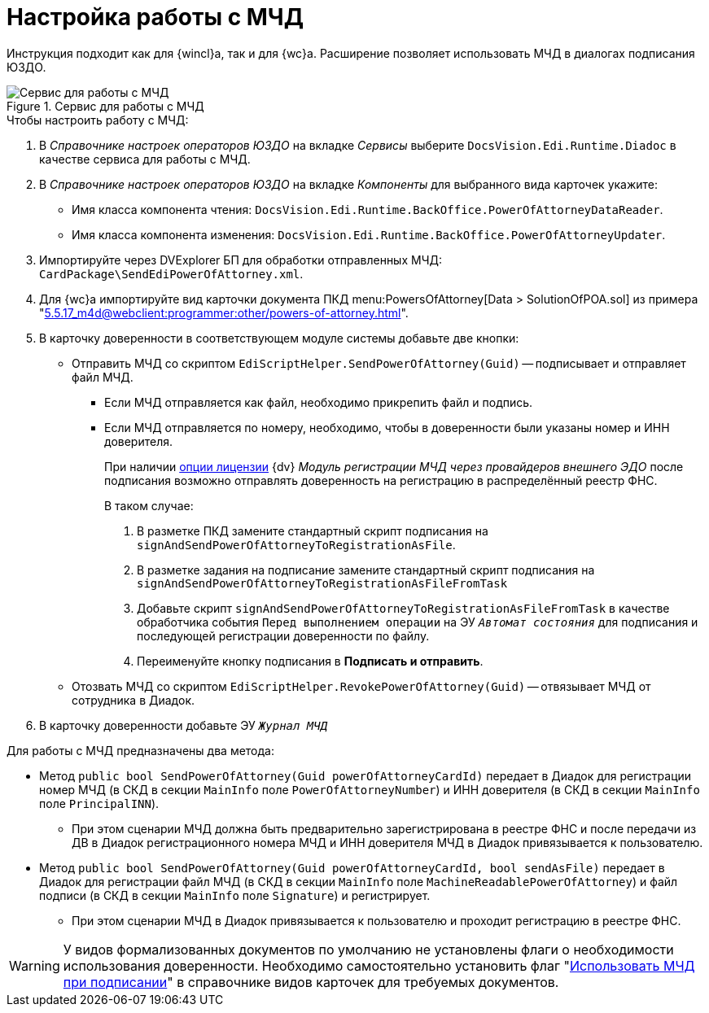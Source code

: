 = Настройка работы с МЧД

Инструкция подходит как для {wincl}а, так и для {wc}а. Расширение позволяет использовать МЧД в диалогах подписания ЮЗДО.

.Сервис для работы с МЧД
image::attorney-service.png[Сервис для работы с МЧД]

.Чтобы настроить работу с МЧД:
. В _Справочнике настроек операторов ЮЗДО_ на вкладке _Сервисы_ выберите `DocsVision.Edi.Runtime.Diadoc` в качестве сервиса для работы с МЧД.
. В _Справочнике настроек операторов ЮЗДО_ на вкладке _Компоненты_ для выбранного вида карточек укажите:
+
* Имя класса компонента чтения: `DocsVision.Edi.Runtime.BackOffice.PowerOfAttorneyDataReader`.
* Имя класса компонента изменения: `DocsVision.Edi.Runtime.BackOffice.PowerOfAttorneyUpdater`.
+
. Импортируйте через DVExplorer БП для обработки отправленных МЧД: `CardPackage\SendEdiPowerOfAttorney.xml`.
. Для {wc}а импортируйте вид карточки документа ПКД menu:PowersOfAttorney[Data > SolutionOfPOA.sol] из примера "xref:5.5.17_m4d@webclient:programmer:other/powers-of-attorney.adoc[]".
. В карточку доверенности в соответствующем модуле системы добавьте две кнопки:
+
* Отправить МЧД со скриптом `EdiScriptHelper.SendPowerOfAttorney(Guid)` -- подписывает и отправляет файл МЧД.
+
** Если МЧД отправляется как файл, необходимо прикрепить файл и подпись.
** Если МЧД отправляется по номеру, необходимо, чтобы в доверенности были указаны номер и ИНН доверителя.
+
****
При наличии xref:ROOT:requirements.adoc#license[опции лицензии] {dv} _Модуль регистрации МЧД через провайдеров внешнего ЭДО_ после подписания возможно отправлять доверенность на регистрацию в распределённый реестр ФНС.

.В таком случае:
. В разметке ПКД замените стандартный скрипт подписания на `signAndSendPowerOfAttorneyToRegistrationAsFile`.
. В разметке задания на подписание замените стандартный скрипт подписания на `signAndSendPowerOfAttorneyToRegistrationAsFileFromTask`
. Добавьте скрипт `signAndSendPowerOfAttorneyToRegistrationAsFileFromTask` в качестве обработчика события `Перед выполнением операции` на ЭУ `_Автомат состояния_` для подписания и последующей регистрации доверенности по файлу.
. Переименуйте кнопку подписания в *Подписать и отправить*.
****
+
* Отозвать МЧД со скриптом `EdiScriptHelper.RevokePowerOfAttorney(Guid)` -- отвязывает МЧД от сотрудника в Диадок.
+
. В карточку доверенности добавьте ЭУ `_Журнал МЧД_`

.Для работы с МЧД предназначены два метода:
* Метод `public bool SendPowerOfAttorney(Guid powerOfAttorneyCardId)` передает в Диадок для регистрации номер МЧД (в СКД в секции `MainInfo` поле `PowerOfAttorneyNumber`) и ИНН доверителя (в СКД в секции `MainInfo` поле `PrincipalINN`).
** При этом сценарии МЧД должна быть предварительно зарегистрирована в реестре ФНС и после передачи из ДВ в Диадок регистрационного номера МЧД и ИНН доверителя МЧД в Диадок привязывается к пользователю.
* Метод `public bool SendPowerOfAttorney(Guid powerOfAttorneyCardId, bool sendAsFile)` передает в Диадок для регистрации файл МЧД (в СКД в секции `MainInfo` поле `MachineReadablePowerOfAttorney`) и файл подписи (в СКД в секции `MainInfo` поле `Signature`) и регистрирует.
** При этом сценарии МЧД в Диадок привязывается к пользователю и проходит регистрацию в реестре ФНС.

WARNING: У видов формализованных документов по умолчанию не установлены флаги о необходимости использования доверенности. Необходимо самостоятельно установить флаг "xref:5.5.5@backoffice:desdirs:card-kinds/document/sign-card.adoc#attorney[Использовать МЧД при подписании]" в справочнике видов карточек для требуемых документов.